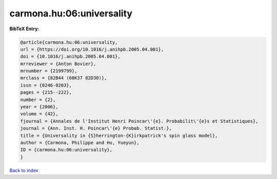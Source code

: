 carmona.hu:06:universality
==========================

.. :cite:t:`carmona.hu:06:universality`

.. bibliography:: ../../All.bib

**BibTeX Entry:**

.. code-block:: bibtex

   @article{carmona.hu:06:universality,
   url = {https://doi.org/10.1016/j.anihpb.2005.04.001},
   doi = {10.1016/j.anihpb.2005.04.001},
   mrreviewer = {Anton Bovier},
   mrnumber = {2199799},
   mrclass = {82B44 (60K37 82D30)},
   issn = {0246-0203},
   pages = {215--222},
   number = {2},
   year = {2006},
   volume = {42},
   fjournal = {Annales de l'Institut Henri Poincar\'{e}. Probabilit\'{e}s et Statistiques},
   journal = {Ann. Inst. H. Poincar\'{e} Probab. Statist.},
   title = {Universality in {S}herrington-{K}irkpatrick's spin glass model},
   author = {Carmona, Philippe and Hu, Yueyun},
   ID = {carmona.hu:06:universality},
   }

`Back to index <../index>`_
